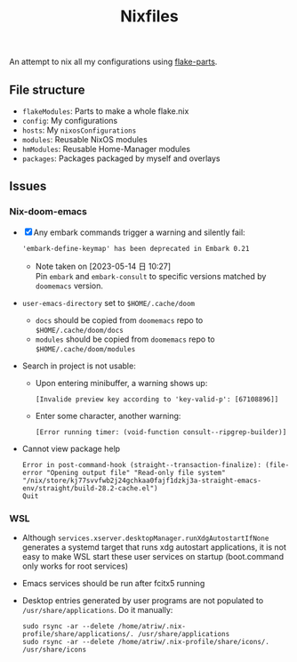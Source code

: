 #+TITLE: Nixfiles

An attempt to nix all my configurations using [[https://github.com/hercules-ci/flake-parts][flake-parts]].

** File structure
- ~flakeModules~: Parts to make a whole flake.nix
- ~config~: My configurations
- ~hosts~: My ~nixosConfigurations~
- ~modules~: Reusable NixOS modules
- ~hmModules~: Reusable Home-Manager modules
- ~packages~: Packages packaged by myself and overlays

** Issues
*** Nix-doom-emacs
- [X] Any embark commands trigger a warning and silently fail:
  #+begin_example
'embark-define-keymap' has been deprecated in Embark 0.21
  #+end_example
  - Note taken on [2023-05-14 日 10:27] \\
    Pin ~embark~ and ~embark-consult~ to specific versions matched by ~doomemacs~ version.
- ~user-emacs-directory~ set to ~$HOME/.cache/doom~
  - ~docs~ should be copied from ~doomemacs~ repo to ~$HOME/.cache/doom/docs~
  - ~modules~ should be copied from ~doomemacs~ repo to ~$HOME/.cache/doom/modules~
- Search in project is not usable:
  - Upon entering minibuffer, a warning shows up:
    #+begin_example
  [Invalide preview key according to 'key-valid-p': [67108896]]
    #+end_example
  - Enter some character, another warning:
    #+begin_example
[Error running timer: (void-function consult--ripgrep-builder)]
    #+end_example

- Cannot view package help
  #+begin_example
Error in post-command-hook (straight--transaction-finalize): (file-error "Opening output file" "Read-only file system" "/nix/store/kj77svvfwb2j24gchkaa0fajf1dzkj3a-straight-emacs-env/straight/build-28.2-cache.el")
Quit
  #+end_example


*** WSL
- Although ~services.xserver.desktopManager.runXdgAutostartIfNone~ generates a systemd target that runs xdg autostart applications,
  it is not easy to make WSL start these user services on startup (boot.command only works for root services)
- Emacs services should be run after fcitx5 running
- Desktop entries generated by user programs are not populated to ~/usr/share/applications~. Do it manually:
  #+begin_example
sudo rsync -ar --delete /home/atriw/.nix-profile/share/applications/. /usr/share/applications
sudo rsync -ar --delete /home/atriw/.nix-profile/share/icons/. /usr/share/icons
  #+end_example
